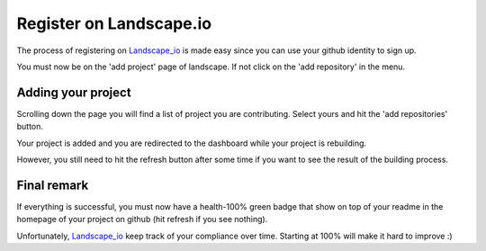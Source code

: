 Register on Landscape.io
========================

The process of registering on Landscape_io_ is made easy since you can use your
github identity to sign up.

You must now be on the 'add project' page of landscape. If not click on the
'add repository' in the menu.

.. image:: landscape_main_menu.png

Adding your project
-------------------

Scrolling down the page you will find a list of project you are contributing.
Select yours and hit the 'add repositories' button.

.. image:: landscape_add_menu.png

Your project is added and you are redirected to the dashboard while your project
is rebuilding.

.. image:: landscape_building.png

However, you still need to hit the refresh button after some time if you want to
see the result of the building process.

.. image:: landscape_dashboard.png

Final remark
------------

If everything is successful, you must now have a health-100% green badge that
show on top of your readme in the homepage of your project on github (hit refresh
if you see nothing).

Unfortunately, Landscape_io_ keep track of your compliance over time. Starting
at 100% will make it hard to improve :)

.. _Landscape_io: https://landscape.io/